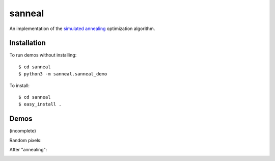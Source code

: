 sanneal
=======

An implementation of the `simulated annealing <http://en.wikipedia.org/wiki/Simulated_annealing>`_
optimization algorithm.

Installation
------------

To run demos without installing::

    $ cd sanneal
    $ python3 -m sanneal.sanneal_demo

To install::

    $ cd sanneal
    $ easy_install .

Demos
-----

(incomplete)

Random pixels:

.. image:: images/original.png

After "annealing":

.. image:: images/final.png
